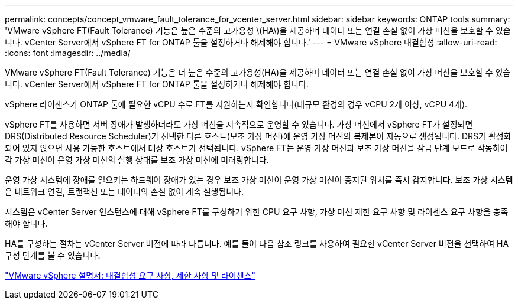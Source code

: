---
permalink: concepts/concept_vmware_fault_tolerance_for_vcenter_server.html 
sidebar: sidebar 
keywords: ONTAP tools 
summary: 'VMware vSphere FT(Fault Tolerance) 기능은 높은 수준의 고가용성 \(HA\)을 제공하며 데이터 또는 연결 손실 없이 가상 머신을 보호할 수 있습니다. vCenter Server에서 vSphere FT for ONTAP 툴을 설정하거나 해제해야 합니다.' 
---
= VMware vSphere 내결함성
:allow-uri-read: 
:icons: font
:imagesdir: ../media/


[role="lead"]
VMware vSphere FT(Fault Tolerance) 기능은 더 높은 수준의 고가용성(HA)을 제공하며 데이터 또는 연결 손실 없이 가상 머신을 보호할 수 있습니다. vCenter Server에서 vSphere FT for ONTAP 툴을 설정하거나 해제해야 합니다.

vSphere 라이센스가 ONTAP 툴에 필요한 vCPU 수로 FT를 지원하는지 확인합니다(대규모 환경의 경우 vCPU 2개 이상, vCPU 4개).

vSphere FT를 사용하면 서버 장애가 발생하더라도 가상 머신을 지속적으로 운영할 수 있습니다. 가상 머신에서 vSphere FT가 설정되면 DRS(Distributed Resource Scheduler)가 선택한 다른 호스트(보조 가상 머신)에 운영 가상 머신의 복제본이 자동으로 생성됩니다. DRS가 활성화되어 있지 않으면 사용 가능한 호스트에서 대상 호스트가 선택됩니다. vSphere FT는 운영 가상 머신과 보조 가상 머신을 잠금 단계 모드로 작동하여 각 가상 머신이 운영 가상 머신의 실행 상태를 보조 가상 머신에 미러링합니다.

운영 가상 시스템에 장애를 일으키는 하드웨어 장애가 있는 경우 보조 가상 머신이 운영 가상 머신이 중지된 위치를 즉시 감지합니다. 보조 가상 시스템은 네트워크 연결, 트랜잭션 또는 데이터의 손실 없이 계속 실행됩니다.

시스템은 vCenter Server 인스턴스에 대해 vSphere FT를 구성하기 위한 CPU 요구 사항, 가상 머신 제한 요구 사항 및 라이센스 요구 사항을 충족해야 합니다.

HA를 구성하는 절차는 vCenter Server 버전에 따라 다릅니다. 예를 들어 다음 참조 링크를 사용하여 필요한 vCenter Server 버전을 선택하여 HA 구성 단계를 볼 수 있습니다.

https://docs.vmware.com/en/VMware-vSphere/6.5/com.vmware.vsphere.avail.doc/GUID-57929CF0-DA9B-407A-BF2E-E7B72708D825.html["VMware vSphere 설명서: 내결함성 요구 사항, 제한 사항 및 라이센스"]

